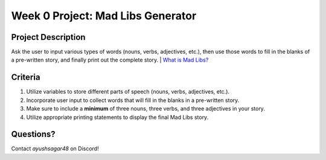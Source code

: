 Week 0 Project: Mad Libs Generator
==================================


Project Description
-------------------
Ask the user to input various types of words (nouns, verbs, adjectives, etc.), then use those words to fill in the blanks of a pre-written story, and finally print out the complete story.
| `What is Mad Libs? <https://en.wikipedia.org/wiki/Mad_Libs#Format>`_

Criteria
--------
1. Utilize variables to store different parts of speech (nouns, verbs, adjectives, etc.).
2. Incorporate user input to collect words that will fill in the blanks in a pre-written story.
3. Make sure to include a **minimum** of three nouns, three verbs, and three adjectives in your story.
4. Utilize appropriate printing statements to display the final Mad Libs story.

Questions?
----------
Contact *ayushsagar48* on Discord!

